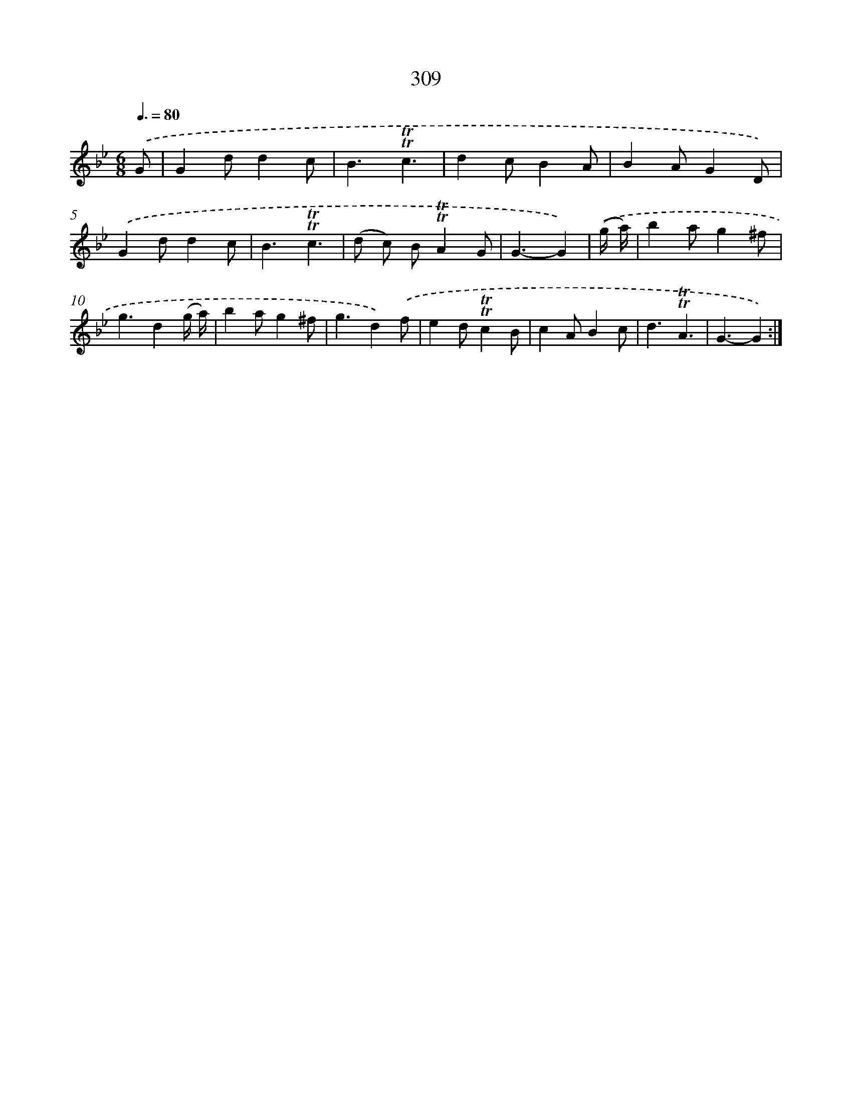 X: 11630
T: 309
%%abc-version 2.0
%%abcx-abcm2ps-target-version 5.9.1 (29 Sep 2008)
%%abc-creator hum2abc beta
%%abcx-conversion-date 2018/11/01 14:37:17
%%humdrum-veritas 3708307188
%%humdrum-veritas-data 1012293131
%%continueall 1
%%barnumbers 0
L: 1/4
M: 6/8
Q: 3/8=80
K: Bb clef=treble
.('G/ [I:setbarnb 1]|
Gd/dc/ |
B3/!trill!!trill!c3/ |
dc/BA/ |
BA/GD/) |
.('Gd/dc/ |
B3/!trill!!trill!c3/ |
(d/ c/) B/!trill!!trill!AG/ |
G3/-G) |
.('(g// a//) [I:setbarnb 9]|
ba/g^f/ |
g3/d(g// a//) |
ba/g^f/ |
g3/d).('f/ |
ed/!trill!!trill!cB/ |
cA/Bc/ |
d3/!trill!!trill!A3/ |
G3/-G) :|]
